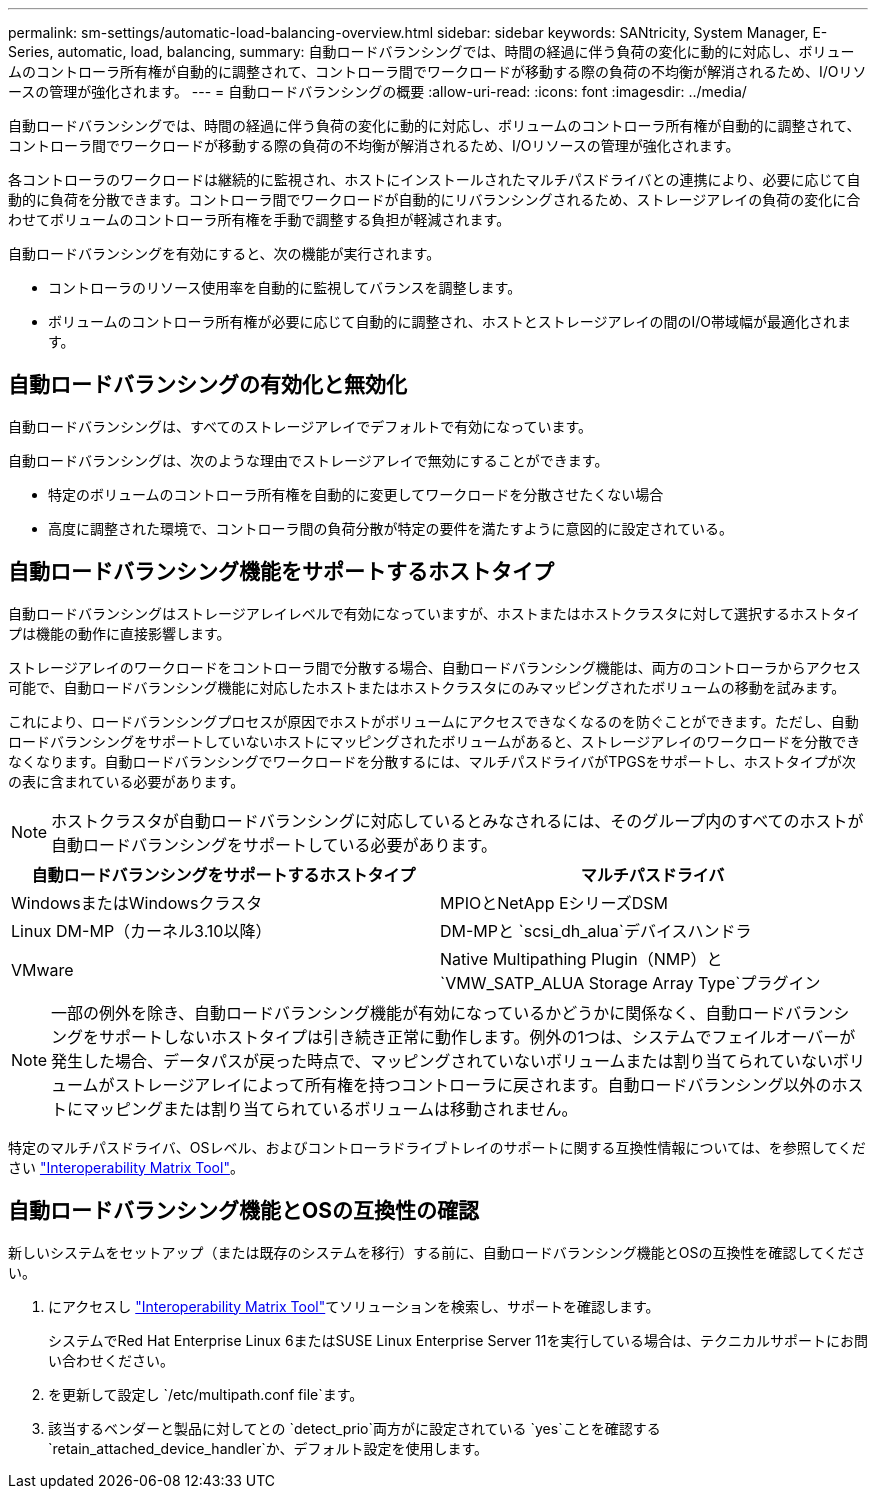 ---
permalink: sm-settings/automatic-load-balancing-overview.html 
sidebar: sidebar 
keywords: SANtricity, System Manager, E-Series, automatic, load, balancing, 
summary: 自動ロードバランシングでは、時間の経過に伴う負荷の変化に動的に対応し、ボリュームのコントローラ所有権が自動的に調整されて、コントローラ間でワークロードが移動する際の負荷の不均衡が解消されるため、I/Oリソースの管理が強化されます。 
---
= 自動ロードバランシングの概要
:allow-uri-read: 
:icons: font
:imagesdir: ../media/


[role="lead"]
自動ロードバランシングでは、時間の経過に伴う負荷の変化に動的に対応し、ボリュームのコントローラ所有権が自動的に調整されて、コントローラ間でワークロードが移動する際の負荷の不均衡が解消されるため、I/Oリソースの管理が強化されます。

各コントローラのワークロードは継続的に監視され、ホストにインストールされたマルチパスドライバとの連携により、必要に応じて自動的に負荷を分散できます。コントローラ間でワークロードが自動的にリバランシングされるため、ストレージアレイの負荷の変化に合わせてボリュームのコントローラ所有権を手動で調整する負担が軽減されます。

自動ロードバランシングを有効にすると、次の機能が実行されます。

* コントローラのリソース使用率を自動的に監視してバランスを調整します。
* ボリュームのコントローラ所有権が必要に応じて自動的に調整され、ホストとストレージアレイの間のI/O帯域幅が最適化されます。




== 自動ロードバランシングの有効化と無効化

自動ロードバランシングは、すべてのストレージアレイでデフォルトで有効になっています。

自動ロードバランシングは、次のような理由でストレージアレイで無効にすることができます。

* 特定のボリュームのコントローラ所有権を自動的に変更してワークロードを分散させたくない場合
* 高度に調整された環境で、コントローラ間の負荷分散が特定の要件を満たすように意図的に設定されている。




== 自動ロードバランシング機能をサポートするホストタイプ

自動ロードバランシングはストレージアレイレベルで有効になっていますが、ホストまたはホストクラスタに対して選択するホストタイプは機能の動作に直接影響します。

ストレージアレイのワークロードをコントローラ間で分散する場合、自動ロードバランシング機能は、両方のコントローラからアクセス可能で、自動ロードバランシング機能に対応したホストまたはホストクラスタにのみマッピングされたボリュームの移動を試みます。

これにより、ロードバランシングプロセスが原因でホストがボリュームにアクセスできなくなるのを防ぐことができます。ただし、自動ロードバランシングをサポートしていないホストにマッピングされたボリュームがあると、ストレージアレイのワークロードを分散できなくなります。自動ロードバランシングでワークロードを分散するには、マルチパスドライバがTPGSをサポートし、ホストタイプが次の表に含まれている必要があります。

[NOTE]
====
ホストクラスタが自動ロードバランシングに対応しているとみなされるには、そのグループ内のすべてのホストが自動ロードバランシングをサポートしている必要があります。

====
[cols="1a,1a"]
|===
| 自動ロードバランシングをサポートするホストタイプ | マルチパスドライバ 


 a| 
WindowsまたはWindowsクラスタ
 a| 
MPIOとNetApp EシリーズDSM



 a| 
Linux DM-MP（カーネル3.10以降）
 a| 
DM-MPと `scsi_dh_alua`デバイスハンドラ



 a| 
VMware
 a| 
Native Multipathing Plugin（NMP）と `VMW_SATP_ALUA Storage Array Type`プラグイン

|===
[NOTE]
====
一部の例外を除き、自動ロードバランシング機能が有効になっているかどうかに関係なく、自動ロードバランシングをサポートしないホストタイプは引き続き正常に動作します。例外の1つは、システムでフェイルオーバーが発生した場合、データパスが戻った時点で、マッピングされていないボリュームまたは割り当てられていないボリュームがストレージアレイによって所有権を持つコントローラに戻されます。自動ロードバランシング以外のホストにマッピングまたは割り当てられているボリュームは移動されません。

====
特定のマルチパスドライバ、OSレベル、およびコントローラドライブトレイのサポートに関する互換性情報については、を参照してください https://mysupport.netapp.com/matrix["Interoperability Matrix Tool"^]。



== 自動ロードバランシング機能とOSの互換性の確認

新しいシステムをセットアップ（または既存のシステムを移行）する前に、自動ロードバランシング機能とOSの互換性を確認してください。

. にアクセスし https://mysupport.netapp.com/matrix["Interoperability Matrix Tool"^]てソリューションを検索し、サポートを確認します。
+
システムでRed Hat Enterprise Linux 6またはSUSE Linux Enterprise Server 11を実行している場合は、テクニカルサポートにお問い合わせください。

. を更新して設定し `/etc/multipath.conf file`ます。
. 該当するベンダーと製品に対してとの `detect_prio`両方がに設定されている `yes`ことを確認する `retain_attached_device_handler`か、デフォルト設定を使用します。

